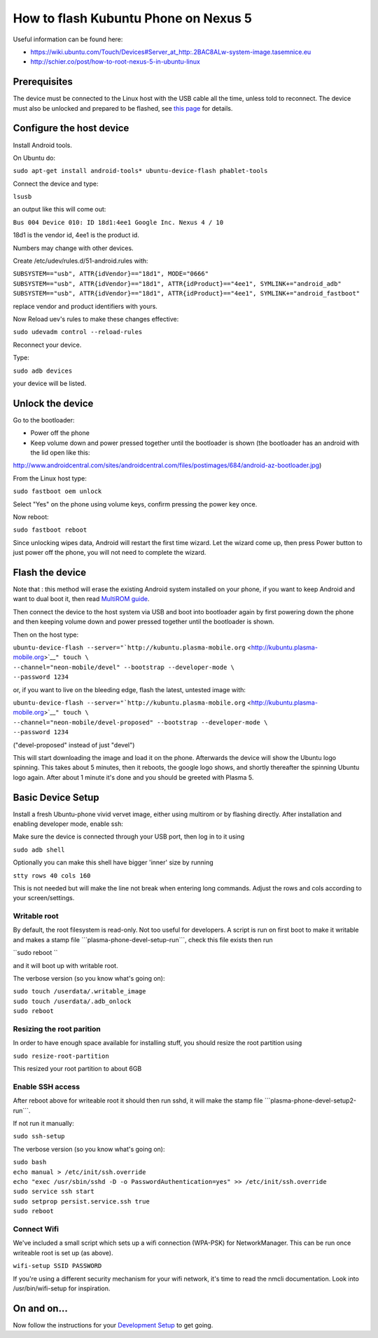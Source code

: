 How to flash Kubuntu Phone on Nexus 5
=====================================

Useful information can be found here:

-  https://wiki.ubuntu.com/Touch/Devices#Server_at_http:.2BAC8ALw-system-image.tasemnice.eu
-  http://schier.co/post/how-to-root-nexus-5-in-ubuntu-linux

Prerequisites
-------------

The device must be connected to the Linux host with the USB cable all
the time, unless told to reconnect. The device must also be unlocked and
prepared to be flashed, see `this
page <../FlashingKubuntuPhonePreparation>`__ for details.

Configure the host device
-------------------------

Install Android tools.

On Ubuntu do:

``sudo apt-get install android-tools* ubuntu-device-flash phablet-tools``

Connect the device and type:

``lsusb``

an output like this will come out:

``Bus 004 Device 010: ID 18d1:4ee1 Google Inc. Nexus 4 / 10``

18d1 is the vendor id, 4ee1 is the product id.

Numbers may change with other devices.

Create /etc/udev/rules.d/51-android.rules with:

| ``SUBSYSTEM=="usb", ATTR{idVendor}=="18d1", MODE="0666"``
| ``SUBSYSTEM=="usb", ATTR{idVendor}=="18d1", ATTR{idProduct}=="4ee1", SYMLINK+="android_adb"``
| ``SUBSYSTEM=="usb", ATTR{idVendor}=="18d1", ATTR{idProduct}=="4ee1", SYMLINK+="android_fastboot"``

replace vendor and product identifiers with yours.

Now Reload uev's rules to make these changes effective:

``sudo udevadm control --reload-rules``

Reconnect your device.

Type:

``sudo adb devices``

your device will be listed.

Unlock the device
-----------------

Go to the bootloader:

-  Power off the phone
-  Keep volume down and power pressed together until the bootloader is
   shown (the bootloader has an android with the lid open like this:

http://www.androidcentral.com/sites/androidcentral.com/files/postimages/684/android-az-bootloader.jpg)

From the Linux host type:

``sudo fastboot oem unlock``

Select "Yes" on the phone using volume keys, confirm pressing the power
key once.

Now reboot:

``sudo fastboot reboot``

Since unlocking wipes data, Android will restart the first time wizard.
Let the wizard come up, then press Power button to just power off the
phone, you will not need to complete the wizard.

Flash the device
----------------

Note that : this method will erase the existing Android system installed
on your phone, if you want to keep Android and want to dual boot it,
then read `MultiROM guide <../MultiROM>`__.

Then connect the device to the host system via USB and boot into
bootloader again by first powering down the phone and then keeping
volume down and power pressed together until the bootloader is shown.

Then on the host type:

| ``ubuntu-device-flash --server="``\ ```http://kubuntu.plasma-mobile.org`` <http://kubuntu.plasma-mobile.org>`__\ ``" touch \``
| ``--channel="neon-mobile/devel" --bootstrap --developer-mode \``
| ``--password 1234``

or, if you want to live on the bleeding edge, flash the latest, untested
image with:

| ``ubuntu-device-flash --server="``\ ```http://kubuntu.plasma-mobile.org`` <http://kubuntu.plasma-mobile.org>`__\ ``" touch \``
| ``--channel="neon-mobile/devel-proposed" --bootstrap --developer-mode \``
| ``--password 1234``

("devel-proposed" instead of just "devel")

This will start downloading the image and load it on the phone.
Afterwards the device will show the Ubuntu logo spinning. This takes
about 5 minutes, then it reboots, the google logo shows, and shortly
thereafter the spinning Ubuntu logo again. After about 1 minute it's
done and you should be greeted with Plasma 5.

Basic Device Setup
------------------

Install a fresh Ubuntu-phone vivid vervet image, either using multirom
or by flashing directly. After installation and enabling developer mode,
enable ssh:

Make sure the device is connected through your USB port, then log in to
it using

``sudo adb shell``

Optionally you can make this shell have bigger 'inner' size by running

``stty rows 40 cols 160``

This is not needed but will make the line not break when entering long
commands. Adjust the rows and cols according to your screen/settings.

Writable root
~~~~~~~~~~~~~

By default, the root filesystem is read-only. Not too useful for
developers. A script is run on first boot to make it writable and makes
a stamp file \```plasma-phone-devel-setup-run```, check this file exists
then run

``sudo reboot ``

and it will boot up with writable root.

The verbose version (so you know what's going on):

| ``sudo touch /userdata/.writable_image``
| ``sudo touch /userdata/.adb_onlock``
| ``sudo reboot``

Resizing the root parition
~~~~~~~~~~~~~~~~~~~~~~~~~~

In order to have enough space available for installing stuff, you should
resize the root partition using

``sudo resize-root-partition``

This resized your root partition to about 6GB

Enable SSH access
~~~~~~~~~~~~~~~~~

After reboot above for writeable root it should then run sshd, it will
make the stamp file \```plasma-phone-devel-setup2-run```.

If not run it manually:

``sudo ssh-setup``

The verbose version (so you know what's going on):

| ``sudo bash``
| ``echo manual > /etc/init/ssh.override``
| ``echo "exec /usr/sbin/sshd -D -o PasswordAuthentication=yes" >> /etc/init/ssh.override``
| ``sudo service ssh start``
| ``sudo setprop persist.service.ssh true``
| ``sudo reboot``

Connect Wifi
~~~~~~~~~~~~

We've included a small script which sets up a wifi connection (WPA-PSK)
for NetworkManager. This can be run once writeable root is set up (as
above).

``wifi-setup SSID PASSWORD``

If you're using a different security mechanism for your wifi network,
it's time to read the nmcli documentation. Look into /usr/bin/wifi-setup
for inspiration.

On and on...
------------

Now follow the instructions for your `Development
Setup <Plasma/Mobile/DevelopmentSetup>`__ to get going.
